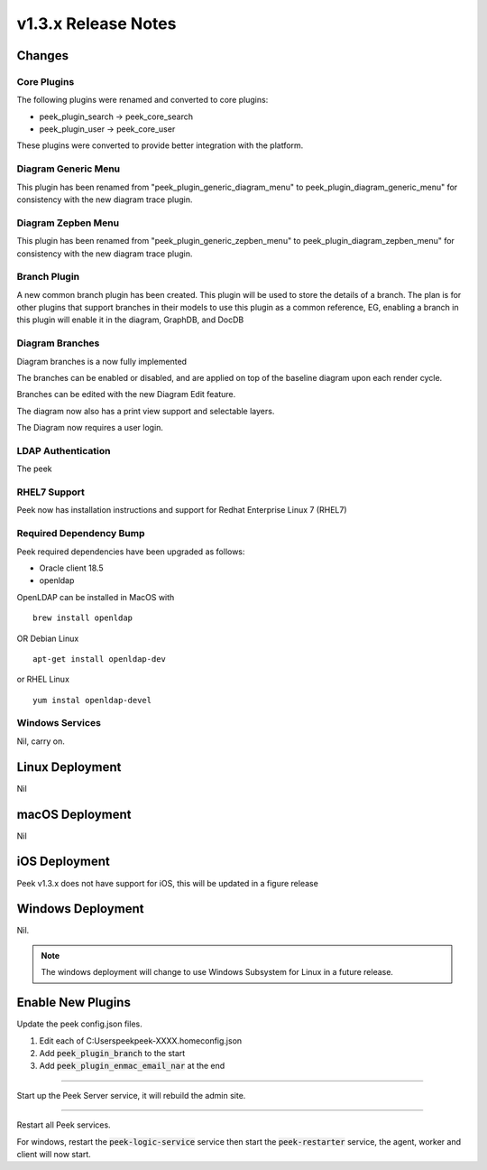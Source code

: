 .. _release_notes_v1.3.x:

=====================
v1.3.x Release Notes
=====================

Changes
-------

Core Plugins
````````````

The following plugins were renamed and converted to core plugins:

*   peek_plugin_search -> peek_core_search

*   peek_plugin_user -> peek_core_user

These plugins were converted to provide better integration with the platform.

Diagram Generic Menu
````````````````````

This plugin has been renamed from "peek_plugin_generic_diagram_menu" to
peek_plugin_diagram_generic_menu" for consistency with the new diagram trace plugin.

Diagram Zepben Menu
````````````````````

This plugin has been renamed from "peek_plugin_generic_zepben_menu" to
peek_plugin_diagram_zepben_menu" for consistency with the new diagram trace plugin.

Branch Plugin
`````````````

A new common branch plugin has been created. This plugin will be used to store the
details of a branch. The plan is for other plugins that support branches in their models
to use this plugin as a common reference, EG, enabling a branch in this plugin will
enable it in the diagram, GraphDB, and DocDB


Diagram Branches
````````````````

Diagram branches is a now fully implemented

The branches can be enabled or disabled, and are applied on top of the baseline diagram
upon each render cycle.

Branches can be edited with the new Diagram Edit feature.

The diagram now also has a print view support and selectable layers.

The Diagram now requires a user login.


LDAP Authentication
```````````````````

The peek

RHEL7 Support
`````````````

Peek now has installation instructions and support for Redhat Enterprise Linux 7 (RHEL7)


Required Dependency Bump
````````````````````````

Peek required dependencies have been upgraded as follows:

*   Oracle client 18.5
*   openldap

OpenLDAP can be installed in MacOS with ::

    brew install openldap

OR Debian Linux ::

    apt-get install openldap-dev

or RHEL Linux ::

    yum instal openldap-devel


Windows Services
````````````````

Nil, carry on.


Linux Deployment
----------------

Nil


macOS Deployment
----------------

Nil

iOS Deployment
--------------

Peek v1.3.x does not have support for iOS, this will be updated in a figure release


Windows Deployment
------------------

Nil.

.. note:: The windows deployment will change to use Windows Subsystem for Linux in
            a future release.

Enable New Plugins
------------------

Update the peek config.json files.

#. Edit each of C:\Users\peek\peek-XXXX.home\config.json
#. Add :code:`peek_plugin_branch` to the start
#. Add :code:`peek_plugin_enmac_email_nar` at the end

----

Start up the Peek Server service, it will rebuild the admin site.

----

Restart all Peek services.

For windows, restart the :code:`peek-logic-service` service then
start the :code:`peek-restarter` service,
the agent, worker and client will now start.
